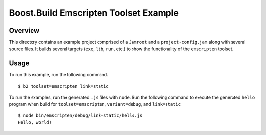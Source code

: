 Boost.Build Emscripten Toolset Example
======================================

Overview
--------

This directory contains an example project comprised of a ``Jamroot``
and a ``project-config.jam`` along with several source files.  It
builds several targets (``exe``, ``lib``, ``run``, etc.) to show the
functionality of the ``emscripten`` toolset.

Usage
-----

To run this example, run the following command.

::

   $ b2 toolset=emscripten link=static

To run the examples, run the generated ``.js`` files with ``node``.
Run the following command to execute the generated ``hello`` program
when build for ``toolset=emscripten``, ``variant=debug``, and
``link=static``

::

   $ node bin/emscripten/debug/link-static/hello.js
   Hello, world!
